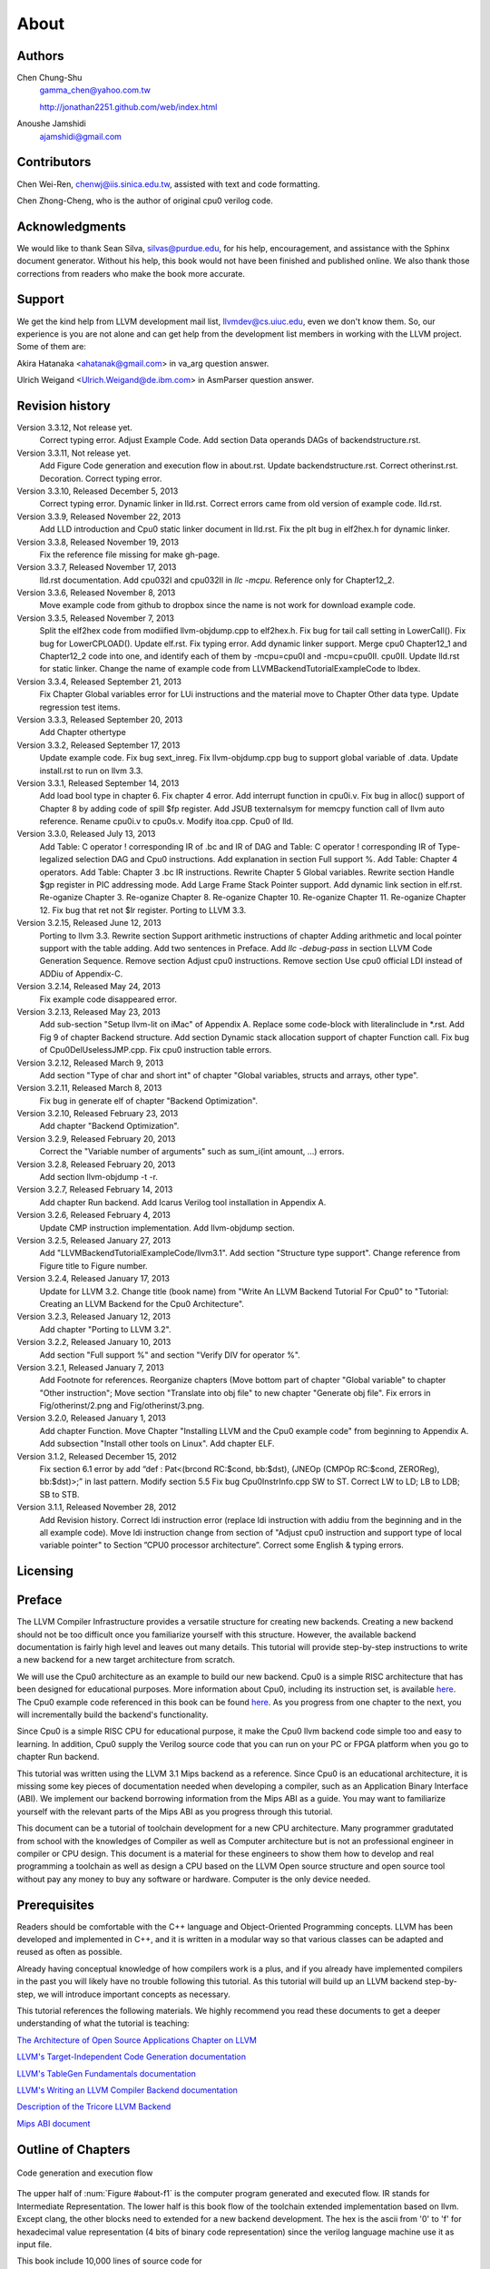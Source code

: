 .. _sec-about:

About
=====

Authors
-------


.. figure:: ../Fig/Author_ChineseName.png
	:align: right

Chen Chung-Shu
	gamma_chen@yahoo.com.tw
	
	http://jonathan2251.github.com/web/index.html

Anoushe Jamshidi
	ajamshidi@gmail.com


Contributors
------------

Chen Wei-Ren, chenwj@iis.sinica.edu.tw, assisted with text and code formatting.

Chen Zhong-Cheng, who is the author of original cpu0 verilog code.


Acknowledgments
---------------

We would like to thank Sean Silva, silvas@purdue.edu, for his help, encouragement, and
assistance with the Sphinx document generator.  Without his help, this book would not 
have been finished and published online. We also thank those corrections from readers 
who make the book more accurate.


Support
--------

We get the kind help from LLVM development mail list, llvmdev@cs.uiuc.edu, 
even we don't know them. So, our experience is you are not 
alone and can get help from the development list members in working with the LLVM 
project. Some of them are:

Akira Hatanaka <ahatanak@gmail.com> in va_arg question answer.

Ulrich Weigand <Ulrich.Weigand@de.ibm.com> in AsmParser question answer.


Revision history
----------------

Version 3.3.12, Not release yet.
  Correct typing error.
  Adjust Example Code.
  Add section Data operands DAGs of backendstructure.rst.

Version 3.3.11, Not release yet.
  Add Figure Code generation and execution flow in about.rst.
  Update backendstructure.rst.
  Correct otherinst.rst.
  Decoration.
  Correct typing error.

Version 3.3.10, Released December 5, 2013
  Correct typing error.
  Dynamic linker in lld.rst.
  Correct errors came from old version of example code.
  lld.rst.

Version 3.3.9, Released November 22, 2013
  Add LLD introduction and Cpu0 static linker document in lld.rst.
  Fix the plt bug in elf2hex.h for dynamic linker.

Version 3.3.8, Released November 19, 2013
  Fix the reference file missing for make gh-page.

Version 3.3.7, Released November 17, 2013
  lld.rst documentation.
  Add cpu032I and cpu032II in `llc -mcpu`.
  Reference only for Chapter12_2.

Version 3.3.6, Released November 8, 2013
  Move example code from github to dropbox since the name is not work for 
  download example code.

Version 3.3.5, Released November 7, 2013
  Split the elf2hex code from modiified llvm-objdump.cpp to elf2hex.h.
  Fix bug for tail call setting in LowerCall().
  Fix bug for LowerCPLOAD().
  Update elf.rst.
  Fix typing error.
  Add dynamic linker support.
  Merge cpu0 Chapter12_1 and Chapter12_2 code into one, and identify each of 
  them by -mcpu=cpu0I and -mcpu=cpu0II.
  cpu0II.
  Update lld.rst for static linker.
  Change the name of example code from LLVMBackendTutorialExampleCode to lbdex.

Version 3.3.4, Released September 21, 2013
  Fix Chapter Global variables error for LUi instructions and the material move
  to Chapter Other data type.
  Update regression test items.

Version 3.3.3, Released September 20, 2013
  Add Chapter othertype

Version 3.3.2, Released September 17, 2013
  Update example code.
  Fix bug sext_inreg.
  Fix llvm-objdump.cpp bug to support global variable of .data.
  Update install.rst to run on llvm 3.3.  

Version 3.3.1, Released September 14, 2013
  Add load bool type in chapter 6.
  Fix chapter 4 error.
  Add interrupt function in cpu0i.v.
  Fix bug in alloc() support of Chapter 8 by adding code of spill $fp register. 
  Add JSUB texternalsym for memcpy function call of llvm auto reference.
  Rename cpu0i.v to cpu0s.v.
  Modify itoa.cpp.
  Cpu0 of lld.

Version 3.3.0, Released July 13, 2013
  Add Table: C operator ! corresponding IR of .bc and IR of DAG and Table: C 
  operator ! corresponding IR of Type-legalized selection DAG and Cpu0 
  instructions. Add explanation in section Full support %. 
  Add Table: Chapter 4 operators.
  Add Table: Chapter 3 .bc IR instructions.
  Rewrite Chapter 5 Global variables.
  Rewrite section Handle $gp register in PIC addressing mode.
  Add Large Frame Stack Pointer support.
  Add dynamic link section in elf.rst.
  Re-oganize Chapter 3.
  Re-oganize Chapter 8.
  Re-oganize Chapter 10.
  Re-oganize Chapter 11.
  Re-oganize Chapter 12.
  Fix bug that ret not $lr register.
  Porting to LLVM 3.3.

Version 3.2.15, Released June 12, 2013
	Porting to llvm 3.3.
	Rewrite section Support arithmetic instructions of chapter Adding arithmetic
	and local pointer support with the table adding.
	Add two sentences in Preface. 
	Add `llc -debug-pass` in section LLVM Code Generation Sequence.
	Remove section Adjust cpu0 instructions.
	Remove section Use cpu0 official LDI instead of ADDiu of Appendix-C.
Version 3.2.14, Released May 24, 2013
	Fix example code disappeared error.
Version 3.2.13, Released May 23, 2013
	Add sub-section "Setup llvm-lit on iMac" of Appendix A.
	Replace some code-block with literalinclude in \*.rst.
	Add Fig 9 of chapter Backend structure.
	Add section Dynamic stack allocation support of chapter Function call.
	Fix bug of Cpu0DelUselessJMP.cpp.
	Fix cpu0 instruction table errors.
Version 3.2.12, Released March 9, 2013
	Add section "Type of char and short int" of chapter 
	"Global variables, structs and arrays, other type".
Version 3.2.11, Released March 8, 2013
	Fix bug in generate elf of chapter "Backend Optimization".
Version 3.2.10, Released February 23, 2013
	Add chapter "Backend Optimization".
Version 3.2.9, Released February 20, 2013
	Correct the "Variable number of arguments" such as sum_i(int amount, ...) 
	errors. 
Version 3.2.8, Released February 20, 2013
	Add section llvm-objdump -t -r.
Version 3.2.7, Released February 14, 2013
	Add chapter Run backend.
	Add Icarus Verilog tool installation in Appendix A. 
Version 3.2.6, Released February 4, 2013
	Update CMP instruction implementation.
	Add llvm-objdump section.
Version 3.2.5, Released January 27, 2013
	Add "LLVMBackendTutorialExampleCode/llvm3.1".
	Add  section "Structure type support". 
	Change reference from Figure title to Figure number.
Version 3.2.4, Released January 17, 2013
	Update for LLVM 3.2.
	Change title (book name) from "Write An LLVM Backend Tutorial For Cpu0" to 
	"Tutorial: Creating an LLVM Backend for the Cpu0 Architecture".
Version 3.2.3, Released January 12, 2013
	Add chapter "Porting to LLVM 3.2".
Version 3.2.2, Released January 10, 2013
	Add section "Full support %" and section "Verify DIV for operator %".
Version 3.2.1, Released January 7, 2013
	Add Footnote for references.
	Reorganize chapters (Move bottom part of chapter "Global variable" to 
	chapter "Other instruction"; Move section "Translate into obj file" to 
	new chapter "Generate obj file". 
	Fix errors in Fig/otherinst/2.png and Fig/otherinst/3.png. 
Version 3.2.0, Released January 1, 2013
	Add chapter Function.
	Move Chapter "Installing LLVM and the Cpu0 example code" from beginning to 
	Appendix A.
	Add subsection "Install other tools on Linux".
	Add chapter ELF.
Version 3.1.2, Released December 15, 2012
	Fix section 6.1 error by add “def : Pat<(brcond RC:$cond, bb:$dst), 
	(JNEOp (CMPOp RC:$cond, ZEROReg), bb:$dst)>;” in last pattern.
	Modify section 5.5
	Fix bug Cpu0InstrInfo.cpp SW to ST.
	Correct LW to LD; LB to LDB; SB to STB.
Version 3.1.1, Released November 28, 2012
	Add Revision history.
	Correct ldi instruction error (replace ldi instruction with addiu from the 
	beginning and in the all example code).
	Move ldi instruction change from section of "Adjust cpu0 instruction and 
	support type of local variable pointer" to Section ”CPU0 
	processor architecture”.
	Correct some English & typing errors.

Licensing
---------
.. todo:: Add info about LLVM documentation licensing.

Preface
-------

The LLVM Compiler Infrastructure provides a versatile structure for creating new
backends. Creating a new backend should not be too difficult once you 
familiarize yourself with this structure. However, the available backend 
documentation is fairly high level and leaves out many details. This tutorial 
will provide step-by-step instructions to write a new backend for a new target 
architecture from scratch. 

We will use the Cpu0 architecture as an example to build our new backend. Cpu0 
is a simple RISC architecture that has been designed for educational purposes. 
More information about Cpu0, including its instruction set, is available 
`here <http://ccckmit.wikidot.com/ocs:cpu0>`_. The Cpu0 example code referenced in
this book can be found `here <http://jonathan2251.github.com/lbd/LLVMBackendTutorialExampleCode.tar.gz>`_.
As you progress from one chapter to the next, you will incrementally build the 
backend's functionality.

Since Cpu0 is a simple RISC CPU for educational purpose, it make the Cpu0 llvm 
backend code simple too and easy to learning. In addition, Cpu0 supply the 
Verilog source code that you can run on your PC or FPGA platform when you go to 
chapter Run backend.

This tutorial was written using the LLVM 3.1 Mips backend as a reference. Since 
Cpu0 is an educational architecture, it is missing some key pieces of 
documentation needed when developing a compiler, such as an Application Binary 
Interface (ABI). We implement our backend borrowing information from the Mips 
ABI as a guide. You may want to familiarize yourself with the relevant parts of 
the Mips ABI as you progress through this tutorial.

This document can be a tutorial of toolchain development for a new CPU 
architecture. Many programmer gradutated from school with the knowledges of 
Compiler as well as Computer architecture but is not an professional engineer 
in compiler or CPU design. This document is a material for these engineers to 
show them how to develop and real programming a toolchain as well as design a 
CPU based on the LLVM Open source structure and open source tool without pay 
any money to buy any software or hardware. Computer is the only device needed.


Prerequisites
-------------
Readers should be comfortable with the C++ language and Object-Oriented 
Programming concepts. LLVM has been developed and implemented in C++, and it is 
written in a modular way so that various classes can be adapted and reused as 
often as possible.

Already having conceptual knowledge of how compilers work is a plus, and if you 
already have implemented compilers in the past you will likely have no trouble 
following this tutorial. As this tutorial will build up an LLVM backend 
step-by-step, we will introduce important concepts as necessary.

This tutorial references the following materials.  We highly recommend you read 
these documents to get a deeper understanding of what the tutorial is teaching:

`The Architecture of Open Source Applications Chapter on LLVM <http://www.aosabook.org/en/llvm.html>`_

`LLVM's Target-Independent Code Generation documentation <http://llvm.org/docs/CodeGenerator.html>`_

`LLVM's TableGen Fundamentals documentation <http://llvm.org/docs/TableGenFundamentals.html>`_

`LLVM's Writing an LLVM Compiler Backend documentation <http://llvm.org/docs/WritingAnLLVMBackend.html>`_

`Description of the Tricore LLVM Backend <http://www.opus.ub.uni-erlangen.de/opus/volltexte/2010/1659/pdf/tricore_llvm.pdf>`_

`Mips ABI document <http://www.linux-mips.org/pub/linux/mips/doc/ABI/mipsabi.pdf>`_


Outline of Chapters
-------------------

.. _about-f1: 
.. figure:: ../Fig/about/1.png
  :scale: 100 %
  :align: center

  Code generation and execution flow

The upper half of :num:`Figure #about-f1` is the computer program generated 
and executed flow. IR stands for Intermediate Representation. 
The lower half is this book flow of the toolchain extended implementation 
based on llvm. Except clang, the other blocks need to extended for a new 
backend development. The hex is the ascii from '0' to 'f' for 
hexadecimal value representation (4 bits of binary code representation) since 
the verilog language machine use it as input file.

This book include 10,000 lines of source code for

1. Step-by-step, create an llvm backend for the Cpu0 which beginning from a 
   CPU design for school teaching purpose in system programming. Chapter 2 to 
   12.
2. ELF linker for Cpu0 which extended from lld. Chapter 13.
3. elf2hex extended from llvm-objump. Chapter 13.
4. Cpu0 verilog source code. Chapter 11.

With these code, reader can run the generated code from the result of Cpu0 
llvm backend compiler, linker and elf2hex and see how it run on your computer. 
The pdf and epub are also available in the web. 
It is a tutorial for llvm backend developer but not for an expert. 
It also can be a material for those who have compiler and Computer 
Architecture book knowledges and like to know how to extend the llvm 
toolchain to support a new CPU.

:ref:`sec-llvmstructure`:

This chapter introduces the Cpu0 architecture, a high-level view of LLVM, and how Cpu0 
will be targeted in in an LLVM backend. This chapter will run you through the initial 
steps of building the backend, including initial work on the target description (td), 
setting up cmake and LLVMBuild files, and target registration. Around 750 lines of source 
code are added by the end of this chapter.

:ref:`sec-backendstructure`:

This chapter highlights the structure of an LLVM backend using by UML graphs, and we 
continue to build the Cpu0 backend. Around 2300 lines of source code are added, 
most of which are common from one LLVM backends to another, regardless of the 
target architecture. By the end of this chapter, the Cpu0 LLVM backend will support 
less than ten instructions to generate some initial assembly output. 

:ref:`sec-addingmoresupport`:

Over ten C operators and their corresponding LLVM IR instructions are introduced in this 
chapter. Around 345 lines of source code, mostly in .td Target Description files, are 
added. With these 345 lines, the backend can now translate the **+, -, \*, /, &, |, ^, 
<<, >>, !** and **%** C operators into the appropriate Cpu0 assembly code. Use of the 
``llc`` debug option and of **Graphviz** as a debug tool are introduced in this chapter.

:ref:`sec-genobjfiles`:

Object file generation support for the Cpu0 backend is added in this chapter, as the 
Target Registration structure is introduced. With 700 lines of additional code, 
the Cpu0 backend can now generate big and little endian object files.

:ref:`sec-globalvars`:

Global variable, struct and array support, char and short int, are added in this chapter. 
About 300 lines of source code are added to do this. The Cpu0 supports PIC and static 
addressing mode, both of which area explained as their functionality is implemented.

:ref:`sec-othertypesupport`:

In addition to type int, other data type like pointer, char, bool, long long, 
structure and array are added in this chapter.

:ref:`sec-controlflow`:

Support for the **if, else, while, for, goto** flow control statements are 
added in this chapter. Around 150 lines of source code added.

:ref:`sec-funccall`:

This chapter details the implementation of function calls in the Cpu0 backend. The stack 
frame, handling incoming & outgoing arguments, and their corresponding standard LLVM 
functions are introduced. Over 700 lines of source code are added.

:ref:`sec-elf`:

This chapter details Cpu0 support for the well-known ELF object file format. The ELF 
format and binutils tools are not a part of LLVM, but are introduced.  This chapter 
details how to use the ELF tools to verify and analyze the object files created by the 
Cpu0 backend. The ``llvm-objdump -d`` support for Cpu0 which translate elf into hex 
file format is added in the last section.

:ref:`sec-runbackend`:

Add AsmParser support for translate hand code assembly language into obj first. 
Next, design the CPU0 backend with Verilog language of Icarus tool. 
Finally feed the hex file which generated by llvm-objdump and see the CPU0 
running result.

:ref:`sec-optimize`:

Introduce how to do backend optimization by a simple effective example, and 
extends Cpu0 instruction sets to be a efficient RISC CPU.

:ref:`sec-lld`:

Develop ELF linker for Cpu0 backend based on lld project.  

:ref:`sec-appendix-installing`:

Details how to set up the LLVM source code, development tools, and environment
setting for Mac OS X and Linux platforms.



